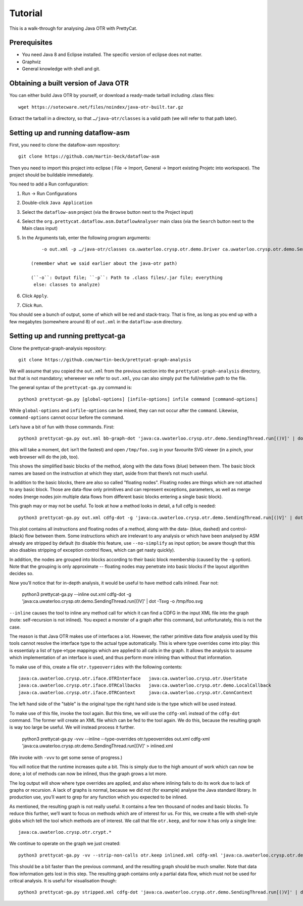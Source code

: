 Tutorial
########

This is a walk-through for analysing Java OTR with PrettyCat.

Prerequisites
=============

* You need Java 8 and Eclipse installed. The specific version of eclipse does
  not matter.
* Graphviz
* General knowledge with shell and git.


Obtaining a built version of Java OTR
=====================================

You can either build Java OTR by yourself, or download a ready-made tarball
including .class files::

    wget https://sotecware.net/files/noindex/java-otr-built.tar.gz

Extract the tarball in a directory, so that ``…/java-otr/classes`` is a valid
path (we will refer to that path later).


Setting up and running dataflow-asm
===================================

First, you need to clone the dataflow-asm repository::

    git clone https://github.com/martin-beck/dataflow-asm

Then you need to import this project into eclipse (
File -> Import, General -> Import existing Projetc into workspace). The project
should be buildable immediately.

You need to add a Run confuguration:

1. Run -> Run Configurations
2. Double-click ``Java Application``
3. Select the ``dataflow-asm`` project (via the ``Browse`` button next to the
   Project input)
4. Select the ``org.prettycat.dataflow.asm.DataflowAnalyser`` main class (via
   the ``Search`` button next to the Main class input)
5. In the Arguments tab, enter the following program arguments::

        -o out.xml -p …/java-otr/classes ca.uwaterloo.crysp.otr.demo.Driver ca.uwaterloo.crysp.otr.demo.SendingThread ca.uwaterloo.crysp.otr.demo.ReceivingThread ca.uwaterloo.crysp.otr.UserState ca.uwaterloo.crysp.otr.ConnContext

    (remember what we said earlier about the java-otr path)

    (``-o``: Output file; ``-p``: Path to .class files/.jar file; everything
     else: classes to analyze)

6. Click ``Apply``.
7. Click ``Run``.

You should see a bunch of output, some of which will be red and stack-tracy.
That is fine, as long as you end up with a few megabytes (somewhere around 8) of
``out.xml`` in the ``dataflow-asm`` directory.


Setting up and running prettycat-ga
===================================

Clone the prettycat-graph-analysis repository::

    git clone https://github.com/martin-beck/prettycat-graph-analysis

We will assume that you copied the ``out.xml`` from the previous section into
the ``prettycat-graph-analysis`` directory, but that is not mandatory; whereever
we refer to ``out.xml``, you can also simply put the full/relative path to the
file.

The general syntax of the ``prettycat-ga.py`` command is::

    python3 prettycat-ga.py [global-options] [infile-options] infile command [command-options]

While ``global-options`` and ``infile-options`` can be mixed, they can not
occur after the ``command``. Likewise, ``command-options`` cannot occur before
the command.

Let’s have a bit of fun with those commands. First::

    python3 prettycat-ga.py out.xml bb-graph-dot 'java:ca.uwaterloo.crysp.otr.demo.SendingThread.run[()V]' | dot -Tsvg -o /tmp/foo.svg

(this will take a moment, ``dot`` isn’t the fastest) and open ``/tmp/foo.svg``
in your favourite SVG viewer (in a pinch, your web browser will do the job,
too).

This shows the simplified basic blocks of the method, along with the data flows
(blue) between them. The basic block names are based on the instruction at
which they start, aside from that there’s not much useful.

In addition to the basic blocks, there are also so called "floating nodes".
Floating nodes are things which are not attached to any basic block. Those are
data-flow only primitives and can represent exceptions, parameters, as well as
merge nodes (merge nodes join multiple data flows from different basic blocks
entering a single basic block).

This graph may or may not be useful. To look at how a method looks in detail,
a full cdfg is needed::

    python3 prettycat-ga.py out.xml cdfg-dot -g 'java:ca.uwaterloo.crysp.otr.demo.SendingThread.run[()V]' | dot -Tsvg -o /tmp/foo.svg

This plot contains all instructions and floating nodes of a method, along with
the data- (blue, dashed) and control- (black) flow between them. Some
instructions which are irrelevant to any analysis or which have been analysed
by ASM already are stripped by default (to disable this feature, use
``--no-simplify`` as input option; be aware though that this also disables
stripping of exception control flows, which can get nasty quickly).

In addition, the nodes are grouped into blocks according to their basic block
membership (caused by the ``-g`` option). Note that the grouping is only
approximate -- floating nodes may penetrate into basic blocks if the layout
algorithm decides so.

Now you’ll notice that for in-depth analysis, it would be useful to have method
calls inlined. Fear not:

    python3 prettycat-ga.py --inline out.xml cdfg-dot -g 'java:ca.uwaterloo.crysp.otr.demo.SendingThread.run[()V]' | dot -Tsvg -o /tmp/foo.svg

``--inline`` causes the tool to inline any method call for which it can find a
CDFG in the input XML file into the graph (note: self-recursion is not inlined).
You expect a monster of a graph after this command, but unfortunately, this is
not the case.

The reason is that Java OTR makes use of interfaces a lot. However, the rather
primitive data flow analysis used by this tools cannot resolve the interface
type to the actual type automatically. This is where type overrides come into
play: this is essentialy a list of type->type mappings which are applied to all
calls in the graph. It allows the analysis to assume which implementation of
an interface is used, and thus perform more inlining than without that
information.

To make use of this, create a file ``otr.typeoverrides`` with the following
contents::

    java:ca.uwaterloo.crysp.otr.iface.OTRInterface   java:ca.uwaterloo.crysp.otr.UserState
    java:ca.uwaterloo.crysp.otr.iface.OTRCallbacks   java:ca.uwaterloo.crysp.otr.demo.LocalCallback
    java:ca.uwaterloo.crysp.otr.iface.OTRContext     java:ca.uwaterloo.crysp.otr.ConnContext

The left hand side of the "table" is the original type the right hand side is
the type which will be used instead.

To make use of this file, invoke the tool again. But this time, we will use the
``cdfg-xml`` instead of the ``cdfg-dot`` command. The former will create an XML
file which can be fed to the tool again. We do this, because the resulting
graph is way too large be useful. We will instead process it further.

    python3 prettycat-ga.py -vvv --inline --type-overrides otr.typeoverrides out.xml cdfg-xml 'java:ca.uwaterloo.crysp.otr.demo.SendingThread.run[()V]' > inlined.xml

(We invoke with ``-vvv`` to get some sense of progress.)

You will notice that the runtime increases quite a bit. This is simply due to
the high amount of work which can now be done; a lot of methods can now be
inlined, thus the graph grows a lot more.

The log output will show where type overrides are applied, and also where
inlining fails to do its work due to lack of graphs or recursion. A lack of
graphs is normal, because we did not (for example) analyse the Java standard
library. In production use, you’ll want to grep for any function which you
expected to be inlined.

As mentioned, the resulting graph is not really useful. It contains a few ten
thousand of nodes and basic blocks. To reduce this further, we’ll want to focus
on methods which are of interest for us. For this, we create a file with
shell-style globs which tell the tool which methods are of interest. We call
that file ``otr.keep``, and for now it has only a single line::

    java:ca.uwaterloo.crysp.otr.crypt.*

We continue to operate on the graph we just created::

    python3 prettycat-ga.py -vv --strip-non-calls otr.keep inlined.xml cdfg-xml 'java:ca.uwaterloo.crysp.otr.demo.SendingThread.run[()V]' > stripped.xml

This should be a bit faster than the previous command, and the resulting graph
should be much smaller. Note that data flow information gets lost in this step.
The resulting graph contains only a partial data flow, which must not be used
for critical analysis. It is useful for visualisation though::

    python3 prettycat-ga.py stripped.xml cdfg-dot 'java:ca.uwaterloo.crysp.otr.demo.SendingThread.run[()V]' | dot -Tsvg -o /tmp/foo.svg
